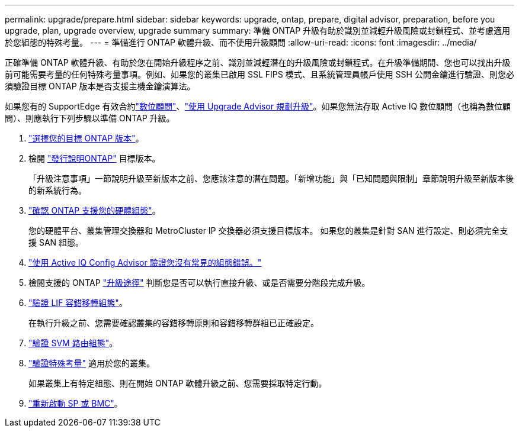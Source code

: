 ---
permalink: upgrade/prepare.html 
sidebar: sidebar 
keywords: upgrade, ontap, prepare, digital advisor, preparation, before you upgrade, plan, upgrade overview, upgrade summary 
summary: 準備 ONTAP 升級有助於識別並減輕升級風險或封鎖程式、並考慮適用於您組態的特殊考量。 
---
= 準備進行 ONTAP 軟體升級、而不使用升級顧問
:allow-uri-read: 
:icons: font
:imagesdir: ../media/


[role="lead"]
正確準備 ONTAP 軟體升級、有助於您在開始升級程序之前、識別並減輕潛在的升級風險或封鎖程式。在升級準備期間、您也可以找出升級前可能需要考量的任何特殊考量事項。例如、如果您的叢集已啟用 SSL FIPS 模式、且系統管理員帳戶使用 SSH 公開金鑰進行驗證、則您必須驗證目標 ONTAP 版本是否支援主機金鑰演算法。

如果您有的 SupportEdge 有效合約link:https://docs.netapp.com/us-en/active-iq/upgrade_advisor_overview.html["數位顧問"^]、link:create-upgrade-plan.html["使用 Upgrade Advisor 規劃升級"]。如果您無法存取 Active IQ 數位顧問（也稱為數位顧問）、則應執行下列步驟以準備 ONTAP 升級。

. link:choose-target-version.html["選擇您的目標 ONTAP 版本"]。
. 檢閱 link:../release-notes/index.html["發行說明ONTAP"] 目標版本。
+
「升級注意事項」一節說明升級至新版本之前、您應該注意的潛在問題。「新增功能」與「已知問題與限制」章節說明升級至新版本後的新系統行為。

. link:confirm-configuration.html["確認 ONTAP 支援您的硬體組態"]。
+
您的硬體平台、叢集管理交換器和 MetroCluster IP 交換器必須支援目標版本。  如果您的叢集是針對 SAN 進行設定、則必須完全支援 SAN 組態。

. link:task_check_for_common_configuration_errors_using_config_advisor.html["使用 Active IQ Config Advisor 驗證您沒有常見的組態錯誤。"]
. 檢閱支援的 ONTAP link:concept_upgrade_paths.html#supported-upgrade-paths["升級途徑"] 判斷您是否可以執行直接升級、或是否需要分階段完成升級。
. link:task_verifying_the_lif_failover_configuration.html["驗證 LIF 容錯移轉組態"]。
+
在執行升級之前、您需要確認叢集的容錯移轉原則和容錯移轉群組已正確設定。

. link:concept_verify_svm_routing.html["驗證 SVM 路由組態"]。
. link:special-considerations.html["驗證特殊考量"] 適用於您的叢集。
+
如果叢集上有特定組態、則在開始 ONTAP 軟體升級之前、您需要採取特定行動。

. link:reboot-sp-bmc.html["重新啟動 SP 或 BMC"]。

